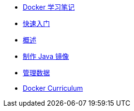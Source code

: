 * xref:index.adoc[Docker 学习笔记]
* xref:get-started.adoc[快速入门]
* xref:docker-overview.adoc[概述]
* xref:java-image.adoc[制作 Java 镜像]
* xref:storage.adoc[管理数据]
* xref:curriculum.adoc[Docker Curriculum]
// * xref:12factor-java-application.adoc[12 Factor Java Application]
// * xref:dev-best-practices.adoc[Docker 开发最佳实践]

